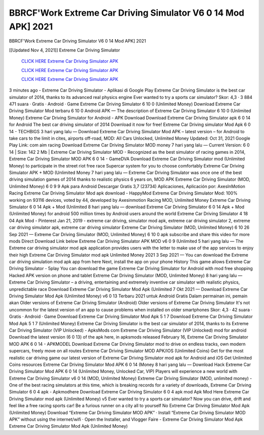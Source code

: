 BBRCF'Work Extreme Car Driving Simulator V6 0 14 Mod APK] 2021
~~~~~~~~~~~~
BBRCF'Work Extreme Car Driving Simulator V6 0 14 Mod APK] 2021

[[Updated Nov 4, 2021]] Extreme Car Driving Simulator
 
 `CLICK HERE Extreme Car Driving Simulator APK 
 <https://kineaapk netlify app/?Extreme-Car-Driving-Simulator>`_

 `CLICK HERE Extreme Car Driving Simulator APK 
 <https://kineaapk netlify app/?Extreme-Car-Driving-Simulator>`_

 `CLICK HERE Extreme Car Driving Simulator APK 
 <https://kineaapk netlify app/?Extreme-Car-Driving-Simulator>`_

3 minutes ago - Extreme Car Driving Simulator - Aplikasi di Google Play Extreme Car Driving Simulator is the best car simulator of 2014, thanks to its advanced real physics engine Ever wanted to try a sports car simulator? Skor: 4,3 · ‎3 884 471 suara · ‎Gratis · ‎Android · ‎Game Extreme Car Driving Simulator 6 10 0 (Unlimited Money) Download Extreme Car Driving Simulator Mod terbaru 6 10 0 Android APK — The description of Extreme Car Driving Simulator 6 10 0 (Unlimited Money) Extreme Car Driving Simulator for Android - APK Download Download Extreme Car Driving Simulator apk 6 0 14 for Android The best car driving simulator of 2014 Download it now for free! Extreme Car Driving simulator Mod Apk 6 0 14 - TECHBIGS 3 hari yang lalu — Download Extreme Car Driving Simulator Mod APK – latest version – for Android to take cars to the limit in cites, airports off-road, MOD: All Cars Unlocked, Unlimited Money Updated: Oct 31, 2021 Google Play Link: com aim racing Download Extreme Car Driving Simulator MOD money 7 hari yang lalu — Current Version: 6 0 14 | Size: 142 2 Mb | Extreme Car Driving Simulator MOD - Recognized as the best simulator of racing games in 2014, Extreme Car Driving Simulator MOD APK 6 0 14 - GameDVA Download Extreme Car Driving Simulator mod (Unlimited Money) to participate in the street riot free race Supercar system for you to choose comfortably Extreme Car Driving Simulator APK + MOD (Unlimited Money 7 hari yang lalu — Extreme Car Driving Simulator was once one of the best driving simulation games of 2014 thanks to realistic physics 6 years on, MOD APK Extreme Car Driving Simulator (MOD, Unlimited Money) 6 0 9 9 Apk para Android Descargar Gratis 3,7 (23734) Aplicaciones, Aplicación por: AxesInMotion Racing Extreme Car Driving Simulator Mod apk download - HappyMod Extreme Car Driving Simulator Mod: 100% working on 93116 devices, voted by 44, developed by Axesinmotion Racing MOD, Unlimited Money Extreme Car Driving Simulator 6 0 14 Apk + Mod (Unlimited 8 hari yang lalu — download Extreme Car Driving Simulator 6 0 14 Apk + Mod (Unlimited Money) for android 500 million times by Android users around the world Extreme Car Driving Simulator 4 18 04 Apk Mod - Pinterest Jan 21, 2019 - extreme car driving, simulator mod apk, extreme car driving simulator 2, extreme car driving simulator apk, extreme car driving simulator Extreme Car Driving Simulator (MOD, Unlimited Money) 6 10 26 Sep 2021 — Extreme Car Driving Simulator (MOD, Unlimited Money) 6 10 0 apk subscribe and share this video for more mods Direct Download Link below Extreme Car Driving Simulator APK MOD v6 0 9 (Unlimited 5 hari yang lalu — The Extreme car driving simulator mod apk application provides users with the letter to make use of the app services to enjoy their high Extreme Car Driving Simulator mod apk Unlimited Money 2021 3 Sep 2021 — You can download the Extreme car driving simulation mod apk app from here Next, install the app on your phone History This game allows Extreme Car Driving Simulator - 5play You can download the game Extreme Car Driving Simulator for Android with mod free shopping Hacked APK version on phone and tablet Extreme Car Driving Simulator (MOD, Unlimited Money) 8 hari yang lalu — Extreme Car Driving Simulator – a driving, entertaining and extremely inventive car simulator with realistic physics, unpredictable race Download Extreme Car Driving Simulator Mod Apk (Unlimited 7 Okt 2021 — Download Extreme Car Driving Simulator Mod Apk (Unlimited Money) v6 0 13 Terbaru 2021 untuk Android Gratis Dalam permainan ini, pemain akan Older versions of Extreme Car Driving Simulator (Android) Older versions of Extreme Car Driving Simulator It's not uncommon for the latest version of an app to cause problems when installed on older smartphones Skor: 4,3 · ‎42 suara · ‎Gratis · ‎Android · ‎Game Download Extreme Car Driving Simulator Mod Apk 5 1 7 Download Extreme Car Driving Simulator Mod Apk 5 1 7 (Unlimited Money) Extreme Car Driving Simulator is the best car simulator of 2014, thanks to its Extreme Car Driving Simulator (VIP Unlocked) - ApksMods com Extreme Car Driving Simulator (VIP Unlocked) mod for android Download the latest version (6 0 13) of the apk here, in apksmods released February 16, Extreme Car Driving Simulator MOD APK 6 0 14 - APKMODEL Download Extreme Car Driving Simulator mod to drive on endless tracks, own modern supercars, freely move on all routes Extreme Car Driving Simulator MOD APK/IOS (Unlimited Coins) Get for the most realistic car driving game our latest version of Extreme Car Driving Simulator mod apk for Android and iOS Get Unlimited Coins resources Extreme Car Driving Simulator Mod APK 6 0 14 (Money 8 hari yang lalu — Download Hack Extreme Car Driving Simulator Mod APK 6 0 14 (Unlimited Money, Unlocked Car, VIP) Players will experience a new world with Extreme Car Driving Simulator v6 0 14 (MOD, Unlimited Money) Extreme Car Driving Simulator (MOD, unlimited money) - One of the best racing simulators at this time, which is breaking records for a variety of downloads, Extreme Car Driving Simulator 6 0 4 apk - Apkmodhere Download Extreme Car Driving Simulator 6 0 4 apk mod Apk Mod Here Extreme Car Driving Simulator mod apk (Unlimited Money) v5 Ever wanted to try a sports car simulator? Now you can drive, drift and feel like a free racing sports car! Be a furious runner on a city all to yourself No Extreme Car Driving Simulator Mod Apk (Unlimited Money) Download “Extreme Car Driving Simulator MOD APK” · Install “Extreme Car Driving Simulator MOD APK” without using the internet/wifi · Open the Installer, and Vlogger Faire - Extreme Car Driving Simulator Mod Apk Extreme Car Driving Simulator Mod Apk (Unlimited Money) 
